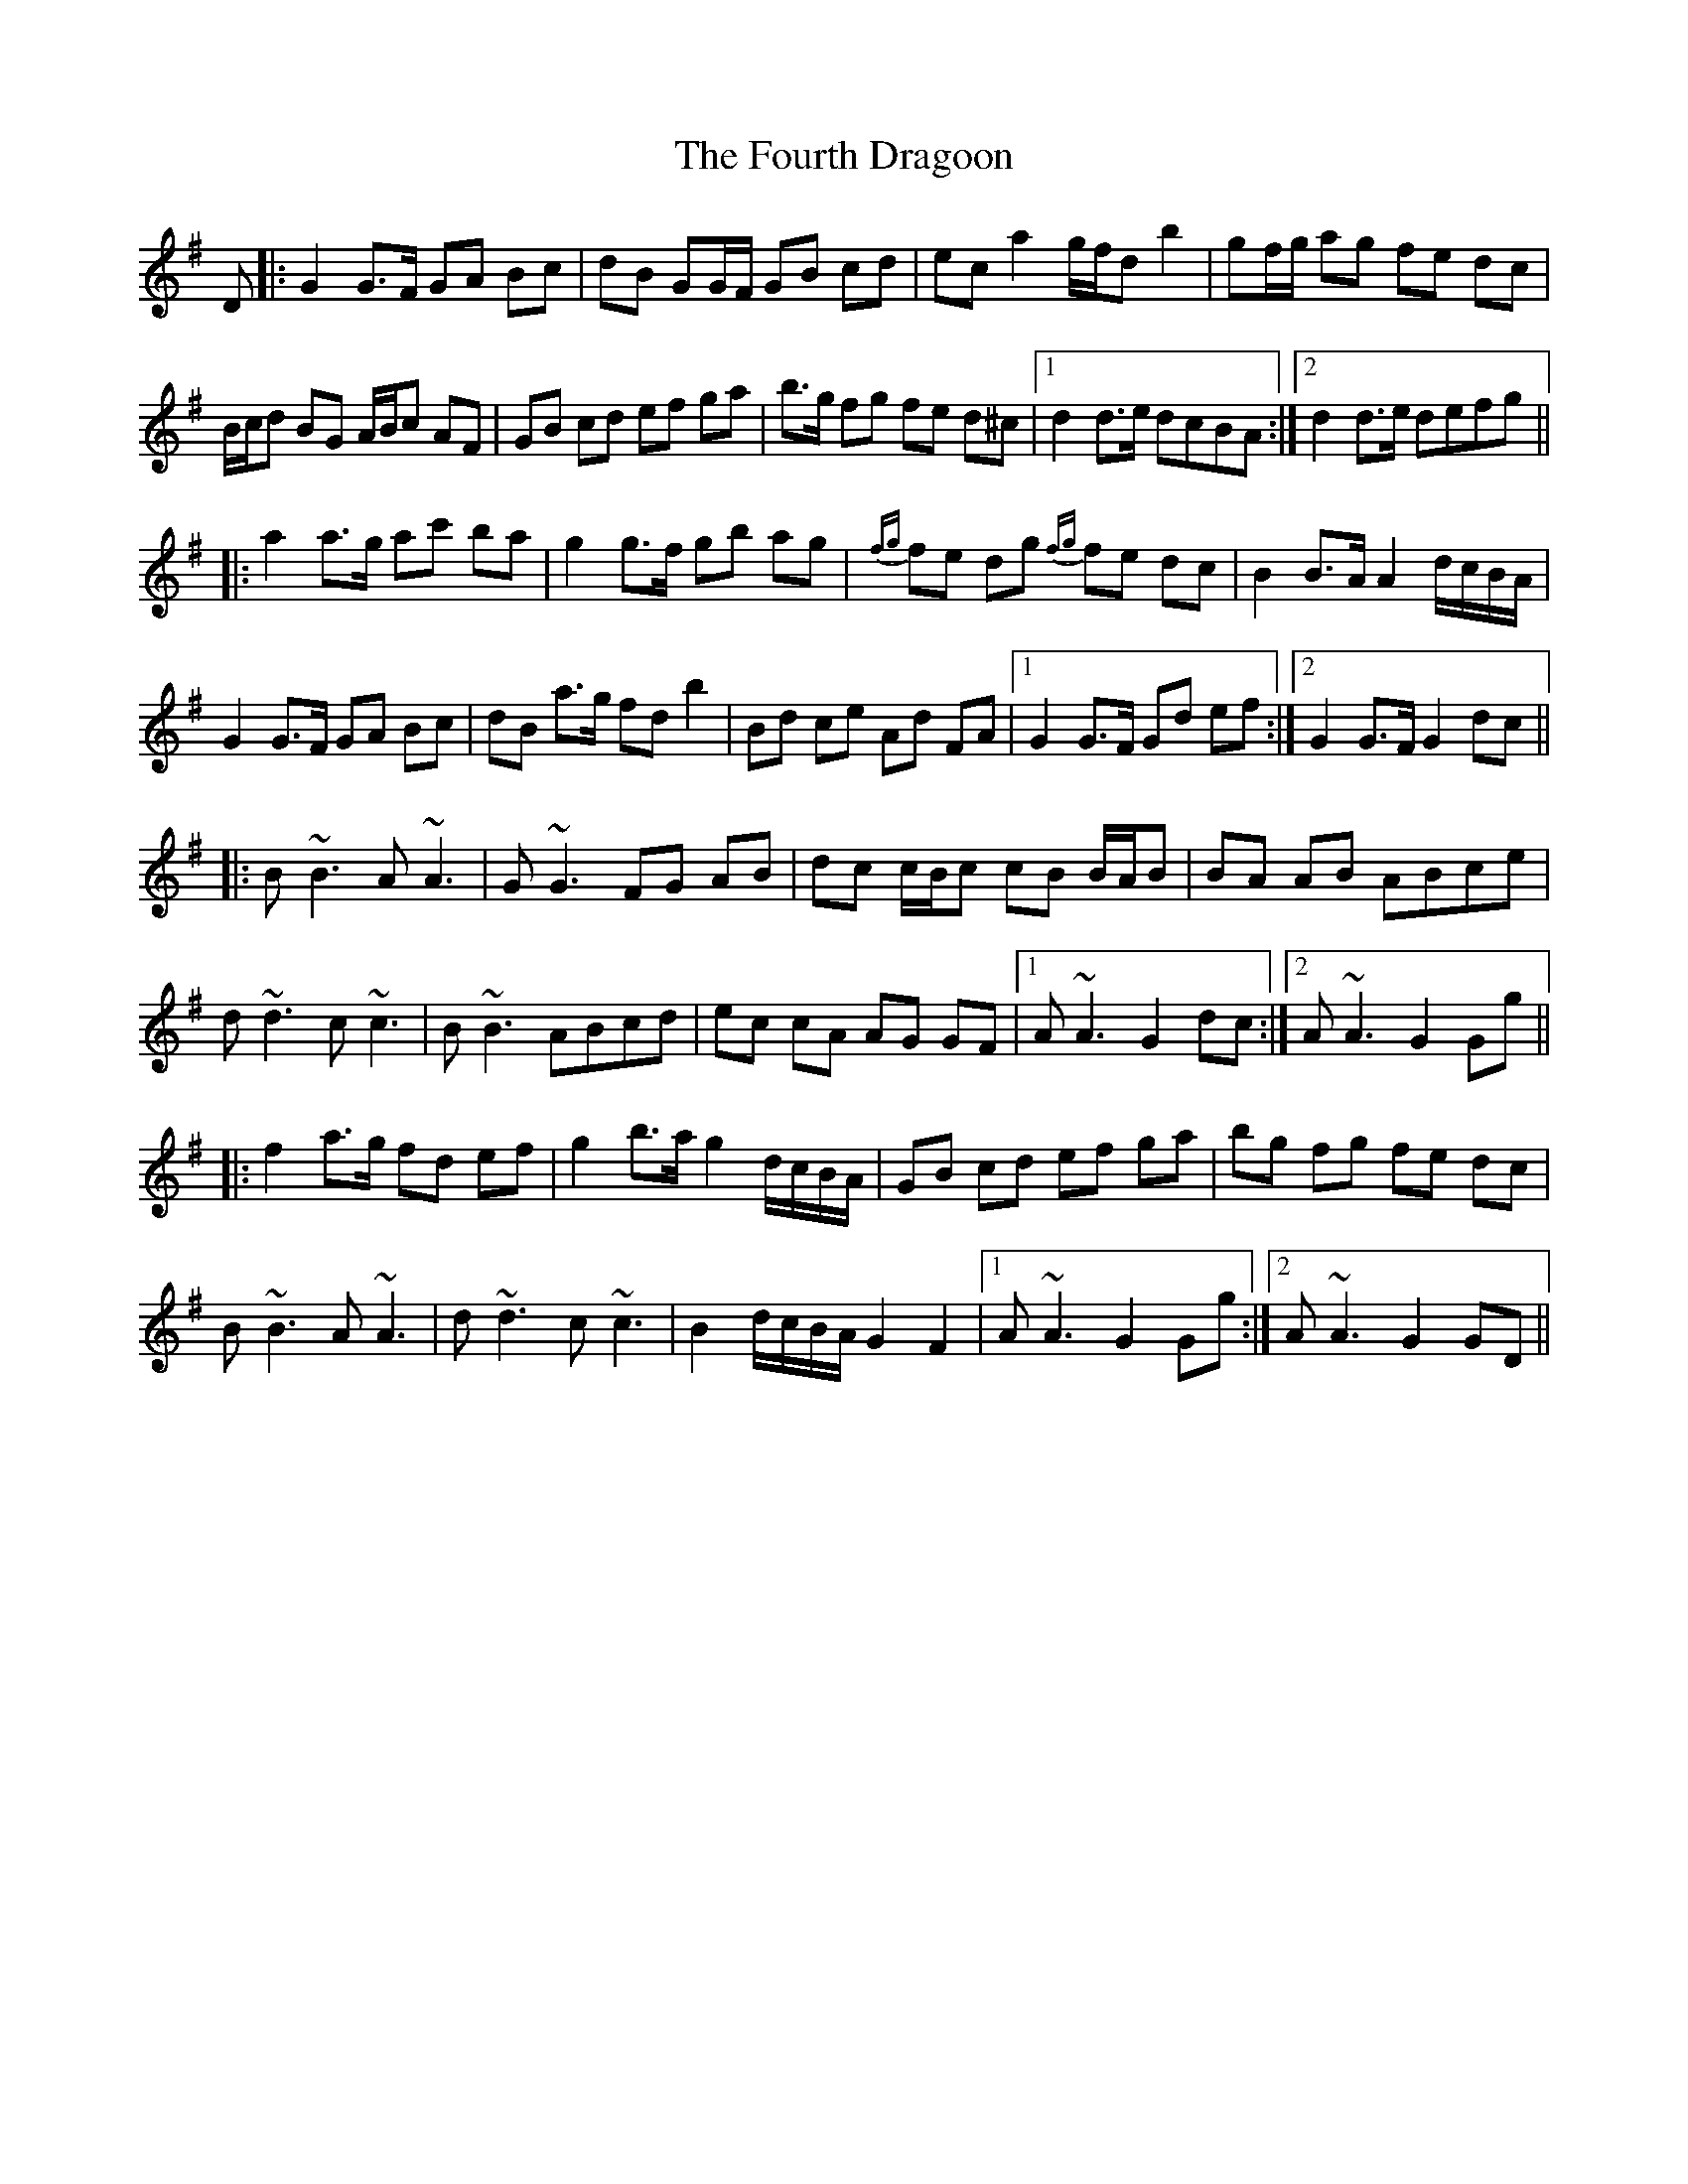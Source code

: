 X: 13853
T: Fourth Dragoon, The
R: march
M: 
K: Gmajor
D|:G2 G>F GA Bc|dB GG/F/ GB cd|ec a2 g/f/d b2|gf/g/ ag fe dc|
B/c/d BG A/B/c AF|GB cd ef ga|b>g fg fe d^c|1 d2 d>e dcBA:|2 d2 d>e defg||
|:a2 a>g ac' ba|g2 g>f gb ag|{fg}fe dg {fg}fe dc|B2 B>A A2 d/c/B/A/|
G2 G>F GA Bc|dB a>g fd b2|Bd ce Ad FA|1 G2 G>F Gd ef:|2 G2 G>F G2 dc||
|:B ~B3 A ~A3|G ~G3 FG AB|dc c/B/c cB B/A/B|BA AB ABce|
d ~d3 c ~c3|B ~B3 ABcd|ec cA AG GF|1 A ~A3 G2 dc:|2 A ~A3 G2 Gg||
|:f2 a>g fd ef|g2 b>a g2 d/c/B/A/|GB cd ef ga|bg fg fe dc|
B ~B3 A ~A3|d ~d3 c ~c3|B2 d/c/B/A/ G2 F2|1 A ~A3 G2 Gg:|2 A ~A3 G2 GD||


